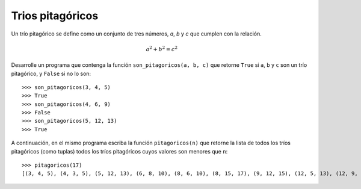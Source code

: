 Trios pitagóricos
------------------

Un trío pitagórico se define como un
conjunto de tres números, *a*, *b* y *c*
que cumplen con la relación.

.. math::

    a^{2} + b^{2} = c^{2}

Desarrolle un programa
que contenga la función
``son_pitagoricos(a, b, c)``
que retorne ``True`` si ``a``, ``b`` y ``c``
son un trío pitagórico, y ``False`` si no
lo son::

   >>> son_pitagoricos(3, 4, 5)
   >>> True
   >>> son_pitagoricos(4, 6, 9)
   >>> False
   >>> son_pitagoricos(5, 12, 13)
   >>> True

A continuación, en el mismo programa escriba
la función ``pitagoricos(n)``
que retorne la lista de todos los tríos pitagóricos
(como tuplas)
todos los tríos pitagóricos cuyos valores
son menores que ``n``::

    >>> pitagoricos(17)
    [(3, 4, 5), (4, 3, 5), (5, 12, 13), (6, 8, 10), (8, 6, 10), (8, 15, 17), (9, 12, 15), (12, 5, 13), (12, 9, 15), (15, 8, 17)]

